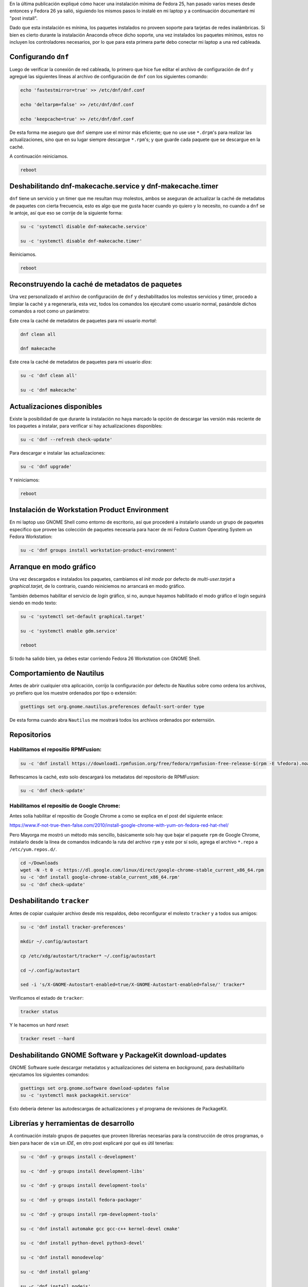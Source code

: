 .. title: Fedora 26 Custom Operating System post install
.. slug: fedora-26-custom-operating-system-post-install
.. date: 2017-08-31 16:26:39 UTC-06:00
.. tags: dnf, fc26, fedora, postinstall
.. category: floss
.. link: 
.. description:
.. type: text

En la última publicación expliqué cómo hacer una instalación mínima de Fedora
25, han pasado varios meses desde entonces y Fedora 26 ya salió, siguiendo los
mismos pasos lo instalé en mi laptop y a continuación documentaré mi "post
install".

.. TEASER_END

Dado que esta instalación es mínima, los paquetes instalados no proveen soporte
para tarjetas de redes inalámbricas. Si bien es cierto durante la instalación
Anaconda ofrece dicho soporte, una vez instalados los paquetes mínimos, estos
no incluyen los controladores necesarios, por lo que para esta primera parte
debo conectar mi laptop a una red cableada.

Configurando ``dnf``
====================

Luego de verificar la conexión de red cableada, lo primero que hice fue editar
el archivo de configuración de ``dnf`` y agregué las siguientes líneas al
archivo de configuración de ``dnf`` con los siguientes comando:

.. code-block:: console

   echo 'fastestmirror=true' >> /etc/dnf/dnf.conf

   echo 'deltarpm=false' >> /etc/dnf/dnf.conf

   echo 'keepcache=true' >> /etc/dnf/dnf.conf

De esta forma me aseguro que ``dnf`` siempre use el mirror más eficiente; que
no use use ``*.drpm``'s para realizar las actualizaciones, sino que en su lugar
siempre descargue ``*.rpm``'s; y que guarde cada paquete que se descargue en la
caché.

A continuación reiniciamos.

.. code-block:: console

   reboot

Deshabilitando dnf-makecache.service y dnf-makecache.timer
==========================================================

``dnf`` tiene un servicio y un timer que me resultan muy molestos, ambos se
aseguran de actualizar la caché de metadatos de paquetes con cierta frecuencia,
esto es algo que me gusta hacer cuando yo quiero y lo necesito, no cuando a
``dnf`` se le antoje, así que eso se corrije de la siguiente forma:

.. code-block:: console

   su -c 'systemctl disable dnf-makecache.service'

   su -c 'systemctl disable dnf-makecache.timer'

Reiniciamos.

.. code-block:: console
   
   reboot

Reconstruyendo la caché de metadatos de paquetes
================================================

Una vez personalizado el archivo de configuración de ``dnf`` y deshabilitados
los molestos servicios y timer, procedo a limpiar la caché y a regenerarla,
esta vez, todos los comandos los ejecutaré como usuario normal, pasándole
dichos comandos a root como un parámetro:

Este crea la caché de metadatos de paquetes para mi usuario `mortal`:

.. code-block:: console

   dnf clean all

   dnf makecache

Este crea la caché de metadatos de paquetes para mi usuario `dios`:

.. code-block:: console

   su -c 'dnf clean all'

   su -c 'dnf makecache'

Actualizaciones disponibles
===========================

Existe la posibilidad de que durante la instalación no haya marcado la opción
de descargar las versión más reciente de los paquetes a instalar, para
verificar si hay actualizaciones disponibles:

.. code-block:: console

   su -c 'dnf --refresh check-update'

Para descargar e instalar las actualizaciones:

.. code-block:: console

   su -c 'dnf upgrade'

Y reiniciamos:

.. code-block:: console

   reboot

Instalación de Workstation Product Environment
==============================================

En mi laptop uso GNOME Shell como entorno de escritorio, así que procederé a
instalarlo usando un grupo de paquetes especifico que provee las colección de
paquetes necesaria para hacer de mi Fedora Custom Operating System un Fedora
Workstation:

.. code-block:: console

   su -c 'dnf groups install workstation-product-environment'

Arranque en modo gráfico
========================

Una vez descargados e instalados los paquetes, cambiamos el `init mode` por
defecto de `multi-user.tarjet` a `graphical.tarjet`, de lo contrario, cuando
reiniciemos no arrancará en modo gráfico.

También debemos habilitar el servicio de `login` gráfico, si no, aunque hayamos
habilitado el modo gráfico el login seguirá siendo en modo texto:

.. code-block:: console

   su -c 'systemctl set-default graphical.target'

   su -c 'systemctl enable gdm.service'

   reboot 

Si todo ha salido bien, ya debes estar corriendo Fedora 26 Workstation con
GNOME Shell.

Comportamiento de Nautilus
==========================

Antes de abrir cualquier otra aplicación, corrijo la configuración por defecto
de Nautilus sobre como ordena los archivos, yo prefiero que los muestre
ordenados por tipo o extensión:

.. code-block:: console

   gsettings set org.gnome.nautilus.preferences default-sort-order type

De esta forma cuando abra ``Nautilus`` me mostrará todos los archivos ordenados
por externsión.

Repositorios
============

Habilitamos el repositio RPMFusion:
-----------------------------------

.. code-block:: console

   su -c 'dnf install https://download1.rpmfusion.org/free/fedora/rpmfusion-free-release-$(rpm -E %fedora).noarch.rpm https://download1.rpmfusion.org/nonfree/fedora/rpmfusion-nonfree-release-$(rpm -E %fedora).noarch.rpm'

Refrescamos la caché, esto solo descargará los metadatos del repositorio de
RPMFusion:

.. code-block:: console

   su -c 'dnf check-update'

Habilitamos el repositio de Google Chrome:
------------------------------------------

Antes solía habilitar el repositio de Google Chrome a como se explica en el
post del siguiente enlace:

`https://www.if-not-true-then-false.com/2010/install-google-chrome-with-yum-on-fedora-red-hat-rhel/ <https://www.if-not-true-then-false.com/2010/install-google-chrome-with-yum-on-fedora-red-hat-rhel/>`_

Pero Mayorga me mostró un método más sencillo, básicamente solo hay que bajar
el paquete ``rpm`` de Google Chrome, instalarlo desde la línea de comandos
indicando la ruta del archivo ``rpm`` y este por sí solo, agrega el archivo
``*.repo`` a ``/etc/yum.repos.d/``.

.. code-block:: console

   cd ~/Downloads
   wget -N -t 0 -c https://dl.google.com/linux/direct/google-chrome-stable_current_x86_64.rpm
   su -c 'dnf install google-chrome-stable_current_x86_64.rpm'
   su -c 'dnf check-update'

Deshabilitando ``tracker``
==========================

Antes de copiar cualquier archivo desde mis respaldos, debo reconfigurar el
molesto ``tracker`` y a todos sus amigos:

.. code-block:: console

   su -c 'dnf install tracker-preferences'

   mkdir ~/.config/autostart

   cp /etc/xdg/autostart/tracker* ~/.config/autostart

   cd ~/.config/autostart

   sed -i 's/X-GNOME-Autostart-enabled=true/X-GNOME-Autostart-enabled=false/' tracker*

Verificamos el estado de ``tracker``:

.. code-block:: console

   tracker status

Y le hacemos un `hard reset`:

.. code-block:: console

   tracker reset --hard

Deshabilitando GNOME Software y PackageKit download-updates
===========================================================

GNOME Software suele descargar metadatos y actualizaciones del sistema en
`background`, para deshabilitarlo ejecutamos los siguientes comandos:

.. code-block:: console

   gsettings set org.gnome.software download-updates false
   su -c 'systemctl mask packagekit.service'

Esto debería detener las autodescargas de actualizaciones y el programa de
revisiones de PackageKit.

Librerías y herramientas de desarrollo
======================================

A continuación instalo grupos de paquetes que proveen librerías necesarias para
la construcción de otros programas, o bien para hacer de ``vim`` un `IDE`, en
otro post explicaré por qué es útil tenerlas:

.. code-block:: console

   su -c 'dnf -y groups install c-development'

   su -c 'dnf -y groups install development-libs'

   su -c 'dnf -y groups install development-tools'

   su -c 'dnf -y groups install fedora-packager'

   su -c 'dnf -y groups install rpm-development-tools'

   su -c 'dnf install automake gcc gcc-c++ kernel-devel cmake'

   su -c 'dnf install python-devel python3-devel'

   su -c 'dnf install monodevelop'

   su -c 'dnf install golang'

   su -c 'dnf install nodejs'

   su -c 'dnf install rust'

   su -c 'dnf install cargo'

   su -c 'dnf install python3-virtualenv'

   su -c 'dnf install python3-pip'

Y finalmente, los correctores ortográficos:

.. code-block:: console

   su -c 'dnf install hunspell'

   su -c 'dnf install hunspell-en'

   su -c 'dnf install hunspell-es'

   su -c 'dnf install aspell'

   su -c 'dnf install aspell-es'

   su -c 'dnf install aspell-en'

   su -c 'dnf install autocorr-es'

   su -c 'dnf install autocorr-en'

En las siguientes publicaciones haré pequeñas reseñas de las demás herramientas
que uso en Fedora.
